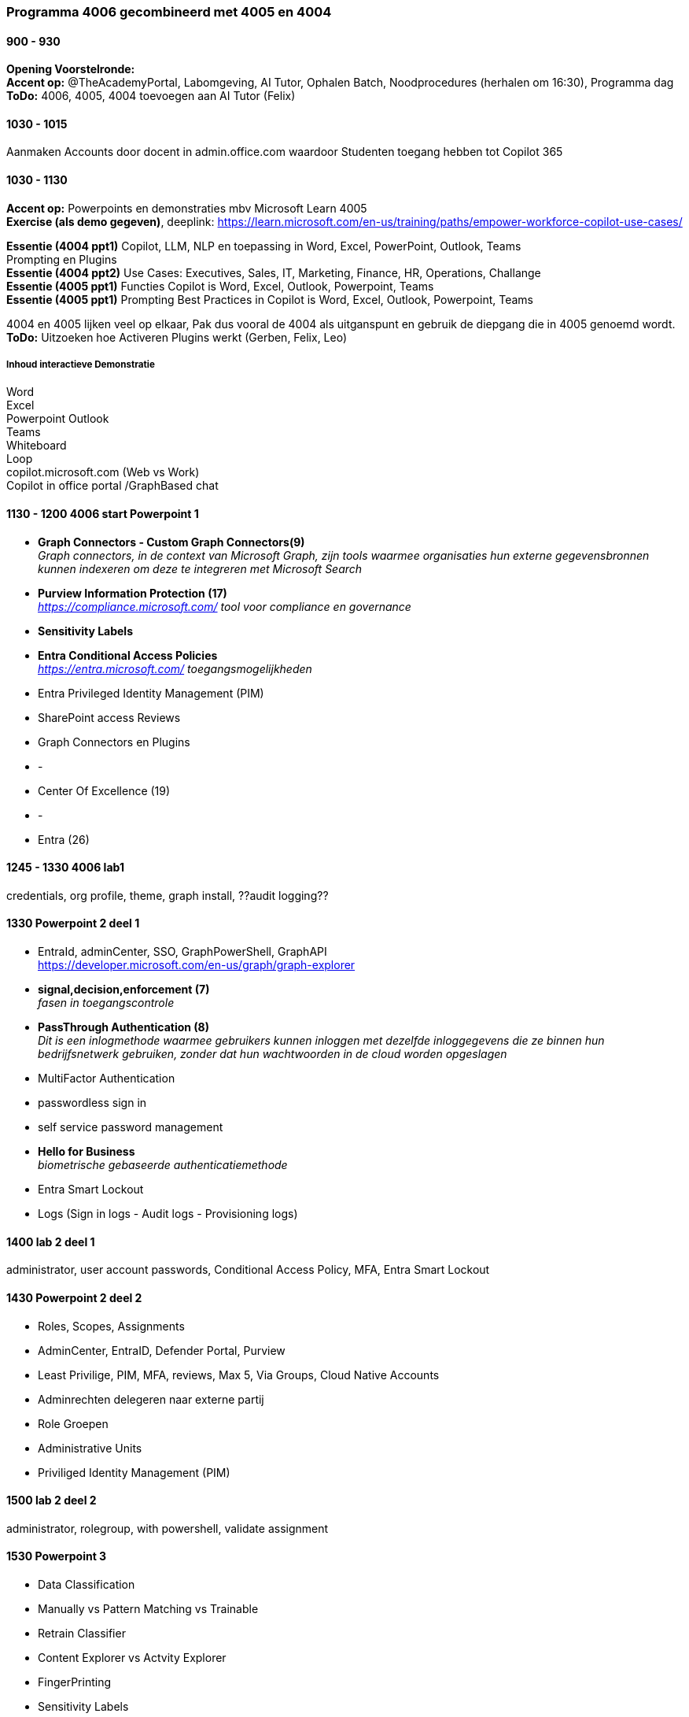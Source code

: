 === Programma 4006 gecombineerd met 4005 en 4004


==== 900 - 930
*Opening Voorstelronde:* +
*Accent op:* @TheAcademyPortal, Labomgeving, AI Tutor, Ophalen Batch, Noodprocedures (herhalen om 16:30), Programma dag +
*ToDo:* 4006, 4005, 4004 toevoegen aan AI Tutor (Felix) +

==== 1030 - 1015
Aanmaken Accounts door docent in admin.office.com waardoor Studenten toegang hebben tot Copilot 365 +

==== 1030 - 1130
*Accent op:* Powerpoints en demonstraties mbv Microsoft Learn 4005 +
*Exercise (als demo gegeven)*, deeplink: https://learn.microsoft.com/en-us/training/paths/empower-workforce-copilot-use-cases/[https://learn.microsoft.com/en-us/training/paths/empower-workforce-copilot-use-cases/, window="_blank"] +

*Essentie (4004 ppt1)*  Copilot, LLM, NLP en toepassing in Word, Excel, PowerPoint, Outlook, Teams +
		Prompting en Plugins +
*Essentie (4004 ppt2)* Use Cases: Executives, Sales, IT, Marketing, Finance, HR, Operations, Challange +
*Essentie (4005 ppt1)* Functies Copilot is Word, Excel, Outlook, Powerpoint, Teams +
*Essentie (4005 ppt1)* Prompting Best Practices in Copilot is Word, Excel, Outlook, Powerpoint, Teams +

4004 en 4005 lijken veel op elkaar, Pak dus vooral de 4004 als uitganspunt en gebruik de diepgang die in 4005 genoemd wordt. +
*ToDo:* Uitzoeken hoe Activeren Plugins werkt (Gerben, Felix, Leo) +

===== Inhoud interactieve Demonstratie +
Word +
Excel +
Powerpoint
Outlook +
Teams +
Whiteboard +
Loop +
copilot.microsoft.com (Web vs Work) +
Copilot in office portal /GraphBased chat

==== 1130 - 1200 4006 start Powerpoint 1
* *Graph Connectors - Custom Graph Connectors(9)* +
_Graph connectors, in de context van Microsoft Graph, zijn tools waarmee organisaties hun externe gegevensbronnen kunnen indexeren om deze te integreren met Microsoft Search_
* *Purview Information Protection (17)* +
_https://compliance.microsoft.com/ tool voor compliance en governance_
* *Sensitivity Labels*
* *Entra Conditional Access Policies* +
_https://entra.microsoft.com/ toegangsmogelijkheden_ 
* Entra Privileged Identity Management (PIM)
* SharePoint access Reviews
* Graph Connectors en Plugins
* -
* Center Of Excellence (19)
* -
* Entra (26)

==== 1245 - 1330 4006 lab1
credentials, org profile, theme, graph install, ??audit logging??

==== 1330 Powerpoint 2 deel 1
* EntraId, adminCenter, SSO, GraphPowerShell, GraphAPI  +
https://developer.microsoft.com/en-us/graph/graph-explorer[https://developer.microsoft.com/en-us/graph/graph-explorer, window="_blank"]
* *signal,decision,enforcement (7)* +
_fasen in toegangscontrole_
* *PassThrough Authentication (8)* +
_Dit is een inlogmethode waarmee gebruikers kunnen inloggen met dezelfde inloggegevens die ze binnen hun bedrijfsnetwerk gebruiken, zonder dat hun wachtwoorden in de cloud worden opgeslagen_
* MultiFactor Authentication
* passwordless sign in
* self service password management
* *Hello for Business* +
_biometrische gebaseerde authenticatiemethode_
* Entra Smart Lockout
* Logs (Sign in logs - Audit logs - Provisioning logs)

==== 1400 lab 2 deel 1
administrator, user account passwords, Conditional Access Policy, MFA, Entra Smart Lockout

==== 1430 Powerpoint 2 deel 2
* Roles, Scopes, Assignments
* AdminCenter, EntraID, Defender Portal, Purview
* Least Privilige, PIM, MFA, reviews, Max 5, Via Groups, Cloud Native Accounts
* Adminrechten delegeren naar externe partij
* Role Groepen
* Administrative Units
* Priviliged Identity Management (PIM)

==== 1500 lab 2 deel 2
administrator, rolegroup, with powershell, validate assignment

==== 1530 Powerpoint 3
* Data Classification
* Manually vs Pattern Matching vs Trainable
* Retrain Classifier
* Content Explorer vs Actvity Explorer
* FingerPrinting
* Sensitivity Labels
* Actions Sensitivity Label
* Scopes, Priority, Sublabels
* Assign
* Label Policies
* Deployment Strategy

==== 1600 lab 3
Bekijken effecten in gezamelijke tenant



